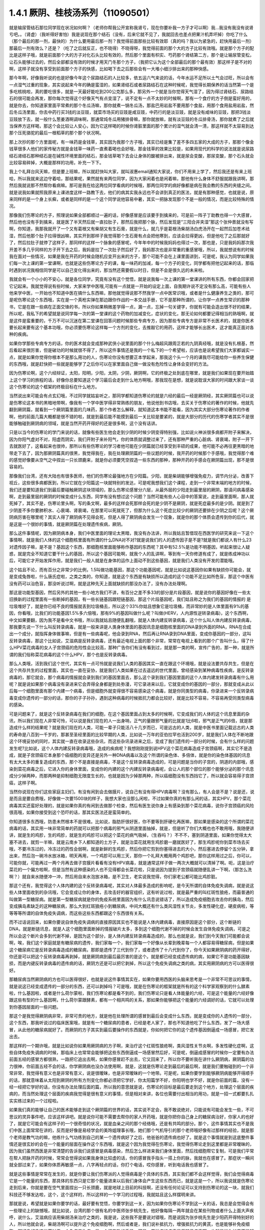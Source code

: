 1.4.1 厥阴、桂枝汤系列（11090501）
========================================

就是输尿管结石那位同学现在状况如何啊？（老师你帮我公开宣称我肾亏，现在你要补我一方子才可以啊）我…我没有我没有说肾亏吧。。（肾虚）（我听得好害怕）我是说现在那个结石（没有，后来它就不见了，我就回去也差点把果汁机弄坏掉）你吃了什么（那个最后的那一剂，最快的）为什么要用最后那一剂？我觉得前面那些比较有效耶（真的吗？我以为紧急的，赶快用最后一剂）那最后一剂有效么？还是？（吃了之后就反正，也不晓得）不晓得呀，我觉得前面的那个大的方子比较有效哦。就是那个方子的配比是这样子哦，就是前面那个大的方子对化石头比较有效的，然后那个里面有枳实、芍药那个肾结第二方，那个是让输尿管变松，让石头能够过去的，然后全部都没有效的时候才用天门冬那个方子，（我把它认为这个全部最后的那个最有效）那这样子是不对的啊，这样子就没有享受到前面那个方子的快感，比如喝下去之后那些会有一大堆小细沙排出来的那种快感。

那今年啊，好像我听说的也是好像今年这个尿路结石的人比较多，依五运六气来说的话，今年水运不足所以土气会过旺，所以会有一点湿气过重的现象，其实说起来今年的确是蛮湿的，如果肾结石或者尿路结石在这种时候呢，我觉得长期保养的话当然第一个是多吃核桃啦，真的要吃很多，就是一天最好能吃到200公克那么多，那另外一个就是当你觉得天气湿了，因为得过肾结石、尿路结石的很可能会再发，那你每次觉得这个好像天气有点变湿了，说不定有一点不太妙的时候啊，那有一个食疗的方子倒是蛮好用的，就是你去，你知道家里面平常煮的那个冬瓜汤嘛，那你就煮一锅冬瓜汤，那盐巴用岩盐不要用那个食盐，用那个食用盐用岩盐，然后冬瓜汤里面，你去中药行买3钱的淡豆豉，就菜市场买的豆豉是咸豆豉，中药行的是淡豆豉，就是没有咸味的豆豉，那把3钱淡豆豉放下去，就一般什么葱姜酒啊调味啊，那通常炖冬瓜用猪排骨嘛，那你就放嘛，就有淡豆豉的冬瓜排骨汤，那你就煮了之后就当保养方这样喝，那这个会比较让人安心，因为它这样喝的时候你肾脏里面的那个累计的湿气就会清一清，那这样就不太容易到达那个压死骆驼的最后一根稻草的那个那个状况啊。

那上次抄的那个方里面呢，有一味药是金钱草，其实因为我那个方子哦，其实已经是集了差不多四五家的大成的方子，那那个像金钱草很多人他们的家传秘方就是金钱草一味药一直煮着喝也会好哦，那金钱草的效果比较是，如果用现代的科学的说法就是说尿路结石肾结石那种结石是在碱性环境里面的结石，那金钱草喝下去会让身体的酸被排出来，就是尿会变酸，那尿变酸，那个石头就会比较容易碎掉，大概是那样的功用，补充一下下。

我上个礼拜台风天嘛，但是要上班嘛，所以就赶快叫大家，就叫淑惠email通知大家说，你们不用来上学了，然后我还是有来上班哈，所以我就来这边守着哈，那结果呢，果然就有来两位同学，因为大家闲着也是闲着嘛，那他有什么身体不舒服就跟我讲啊，那然后我就说那不然帮你看病嘛。那可是我在给这两位同学看病的时候哦，那两位同学的病好像都是病在我会教的东西的夹缝之间。就是说我如果就照我原来上课进度这样一路教下去，他们的病其实我永远也不会讲到真正的医法，就是有那种感觉，也就是说，原来同样的是一个身上长癣，或者是同样的是一个这个同学说他容易中暑，其实一把脉发现那个不是一般的情况，而是比较特殊的情况。

那像我们伤寒论的方子，照理说如果全部都顺过一遍的话，好像感冒是应该要手到擒来的，可是前一阵子丁助教也得一个大感冒，然后他也没有手到擒来，就是医了半天然后就一直拉肚子，那然后我把那个脉，然后发现是“三阳合并夹湿”那这个张仲景就没有写啊，你知道，我那我就开了一个又有葛根又有柴胡又有生石膏，就是什么，就几乎是葛根汤柴胡汤白虎汤开在一起然后加苍术祛湿，然后他那个肚子拉得很凶嘛，其实开到那样子我觉得那个生石膏有点会把他寒到，应该会拉得更凶，但是他吃了之后那就好了，然后拉肚子就停了这样子，那同样的这样一个脉象的感冒呢，今年年中的时候我妈妈也得过一次，那也是，只是我妈妈那次我开差不多几乎同样的方子开下去之后，我妈是拉了一次肚子然后好了，我妈那次也是非常重的重感冒哦，所以，我就想说有的时候我在面对一些情况，如果是我在开药的时候会随机应变开出来的方子，那个可能不会在上课里面讲到，可是呢，我认为同学如果我们每一次上课的第一堂课啊，也就是这些伤寒论方子的课，每一味药的加减，每一个方子的变化，同学都有把他记起来的话，那临时遇到状况我相信同学是可以自己变化得出来的，那当然还需要假以时日，但是不会是很久远的未来啦。

我就会有一个小小的不安心，就是各位同学，究竟有没有这个觉悟，就是说我每一次上课的第一堂课讲的所有东西，你都会回家把它记起来。我就觉得说有些时候，大家来学中医哦,可能有一点就是一开始的设定上面，自我期许说不定没有那么高，可能有些人他来学中医，一开始也不知道中医在搞什么东西嘛，那他就觉得说那不然我学一点中医常识哦，或者是什么健康养生之类的，那可是呢伤寒论这个东西哦，实在是一个真枪实弹在那边跟你作战的一本交战手册，它不是那种所谓的，让你学一点养生常识的那种书，它是在跟一些病在正面交锋的书，所以你如果稍微差学得一点，漏一点，忘掉一句关键字，你就有可能会造出很不好的结果，所以呢，我私下的希望就是说同学每一次的第一堂课的这个药物的加减变化，症状的变化，那无论如何都要记得相当的熟哦啊，就是这件是蛮重要的，千万不可以沉迷在第二堂课在回答问题时候那些专病专方，因为那些专病专方是非常不长医术的，就是你医术要长起来要有这个基本功哦，你必须要伤寒论这样每一个方剂的变化，去推敲它的用药，这样才能够长出医术，这才能真正面对各种的疾病。

如果你学那些专病专方的话，你的医术就会变成那种武侠小说里面的那个什么梅超风跟周芷若的九阴真经哦，就是没有扎根基，然后看起来很厉害，但是破功的时候就很不得了，所以这件事情还是我的一个私下的一个希望啦，应该也是说希望我们大家都诚实一点，就是如果你觉得你根本不是那么用功的人，伤寒论你没有想要正本学起来，那我这个头一个月的课我尽可能给你一些养生保健的东西哦，就是赶快把一些就是能够学了之后你可以在家里面自己做一做没有危险性让身体会变好的方法。

因为伤寒论啊，这个六经辩证，太阳，阳明，少阳，太阴，少阴，厥阴啊，它的终极之处到底在哪里，就是我们如果现在要开始踏上这个学习的旅程的话，好像你总要知道这个学习最后会走到什么地方啊哦，那我现在是想，就是说耽误大家的时间跟大家谈一谈这个伤寒论的这个框架的终极目标在什么地方。

当然说出来可能会有点玄幻哦，不过同学就姑妄听之，那同学都知道伤寒论的就是六经的最后一经是厥阴经，其实厥阴篇也可以说是伤寒论这本书的黑暗地带啊，像我有一个学中医学得非常熟练的朋友，他说他到书店哦，去买关于伤寒论的著作的时候，他就先翻到厥阴篇，就看到一个厥阴篇里面的几味药，那个作者怎么解释，就知道这本书能不能看，因为其实大部分伤寒论著作的作者啊，他的前面几篇大概都是很不错的啦，就是到最后能不能摸到最后一关比较是要紧的，就是大部分的历代的伤寒学者其实不是很能够触碰到厥阴病的领域，就是当然开药开得好的还是很多啊，这个没有话讲。

只是以当今的伤寒论的学门来说的话，就像有些医生他会走到少阴的时候少阴变得特别强，比如说火神派很多病都开附子来解决，因为你阳气虚对不对，阳虚而阴实，我们开附子来补阳气，你的体质就调整过来了，还有那种严重的心脏病、肾衰竭，附子一开下去就医好了，这看起来也很帅，那所以有些伤寒论的学习者他可能在少阴篇就已经享受到丰硕的成果，他可能不必再往更黑暗的地带走下去了，因为那厥阴篇真的很黑，我觉得我在，我在处理厥阴篇的一些议题的时候，我开药的时候那个手感哦，我觉得那个难的感觉好像要从空气之中捏出一只长颈鹿来，就是你必须要凭空捏造一些东西的那种，那种开药的手感会在厥阴篇出现，那不是很容易的。

那像我们台湾，还有大陆也有很多医师，他们的伤寒论最强地方在少阳篇。少阳，就是柴胡能够增强免疫力，调节内分泌，改善下视丘，这些很多病都医到，所以它就在少阳篇这一块就特别的发达，可是呢我想我们这个课程，走到一个非常末端的地方的时候，我们还是要知道我们到最后要碰触厥阴这块领域的，那么伤寒论感冒分六层，从最外层的少阳走到最里层的厥阴，那请问病毒感染啊，走到最里层的厥阴的时候变成什么东西，同学有没有想过这个问题？当然可能有些人心目中的答案说，走到最里面啊，那人就死掉了，其实不是，伤寒论里头啊，写的条文啊，最多的这样会死那样会死的是少阴不是厥阴，就是死症最多的是少阴。就是到了少阴差不多你要肺积水、心衰竭、肾衰竭，在那里可以死就死了，但那为什么这个死症比较少的厥阴还要排在少阴之后呢？这个厥阴病厉害在哪里呢？其实人得了厥阴病不见得会死，但是人得了厥阴病会发生一个现象，就是你的那个体质会遗传到你的后代，就是这是一个很妙的事情，就是厥阴篇在处理遗传疾病，厥阴。

那么这件事情呢，因为厥阴病本身，我们中医里面的理论太黑暗，我没有办法讲，所以我姑且暂借现在西医学的研究来说一下这个事情啊，就是我们人体的这个细胞核里面有所谓的什么DNA对不对?就是说我们的人的遗传因子是不是?就是我们都说人有什么23对遗传因子嘛，是不是？基因这个东西，那细胞核里面能够称作基因的东西呢？其中有52.5%是功能不明基因，听起来很让人疑惑，就是完全不知道它要干什么的基因，所以这个基因可能啊，就我个人的乱讲啊，等到有一天你修道有成了，就是练成神功以后，可能它才开始发挥作用，就是我们一般人就是在身体的运作上面动不到这些基因，就是我们人类没有开发的潜能哦。

这个姑且不论，而有百分之非常少的比例，1.5叫做功能基因，那这个功能基因呢，就是比如说这基因你如果有缺损你可能会，就是变成兔唇啦，什么唐氏症啦，之类之类的，你知道，就是这个东西是有缺损所以造成的这个功能不足比如所色盲，那这个中医有没有药可以治色盲，那没听说过啊，就是这种先天上面就缺损的那没办法了，没有办法处理啊。

那这是功能型基因，然后另外的其他一些小地方我们不讲，有百分之差不多33的部分是片段基因，就是说你的基因好像在一些太旧换新的过程里面有一些断掉的基因，有一些长链基因跟短链基因，那这个片段基因呢，我们姑且称之为我们的基因的情报的 是垃圾堆好了，就是你已经不良的情报就丢到垃圾桶去，所以这个33%你姑且想象它是垃圾桶，而非常妙的是人体里面有9%的基因，你看哦，比我们的功能基因1.5%多六倍哦，那有9%的基因叫做什么呢？叫做(HERV，人内源性逆转录病毒)，这个东西啊，中文如果要翻，因为我不是看中文书哦，所以我就姑且随便乱翻哦，就是人体内建反转录病毒，这个什么叫人体内建反转录病毒，那我要先说一下什么叫反转录病毒，就是一般来讲是人类身体里面的基因讯息是细胞核里面的DNA录到外面的RNA，RNA在合成出一个成分，就指挥身体做事嘛，但是有一些病毒呢，他会录到RNA，然后再让RNA录到DNA里面，变成你基因的一部分，这叫反转录病毒，那这个比如说，艾滋病是反转录病毒，还有最近电视上面的那个非常，常常在电视上看到的那个广告叫什么，得了什么HPV菜花病毒的女人子宫颈癌的危险性会比较高，那种广告你们有没有看到过，就是那一类的啊，宣传广告的，那一种，就是所谓的我们俗称菜花病毒的这个什么HPV，那个也是反转录病毒。

那么人类哦，活到我们这个世代，其实有一点可怜就是说我们人类的基因其实一直在跟这个环境哦，就是设法要共存共生，但是在这个共存共生的过程里面，其实也一直在妥协，就是我们人类如果在过去遥远的世代里面，曾经感染到某种病毒性疾病，是反转录病毒的，那它就会，那个病毒的情报就会录到我们的基因里面去，那么这个录到我们基因里面的这个人体内建发转录病毒有什么用呢？就是说如果那个病毒没有录进来它会弄得全身都是到处弥漫，可它录进来以后，它就变成你的基因的一部分，那就变成从此以后每一个细胞里面有那个内建一个病毒，但是细胞外就变得很不容易感染这个病毒，就是你同类型的病毒，你录进来一个反转录病毒变成你遗传的一部分的话，那你的子子孙孙，遇到这种病毒的时候抵抗力都会比较好，就是比较不容易，不容易再受同类型病毒的感染。

可是问题来了，就是这个反转录病毒在我们的细胞，在这个基因里面占到太多的时候啊，它变成我们的人体的这个讯息里面的杂讯，所以我们现在人非常可怜，可以说是我们现在的人一出身呐，正气的量跟邪气量的比就是1比6啦，邪气是正气的6倍，就是那造成什么样的结果呢？就是我们现在的人类，可能一辈子只能活八十几岁而已，可是远古的人类，就是中医书里面记载远古的人类的寿命是八百到一千岁的，那甚至圣经里面的比较早期的人类，比如说一万年的亚伯拉罕也活到200岁，就是我们人体在不断地跟这个环境妥协的同时，其实就一直在收录这些杂讯，而这些杂讯录进来之后，变成了我们遗传的一部分的时候，会有什么样的问题发生呢?比如说，这个人体内建反转录病毒哦，造成的疾病呢？我想刚刚提到说HPV这个菜花病毒造成子宫颈癌啊，其实它不是造成，就是子宫颈癌它本身那个癌细胞的变异还是另外一种DNA病毒以及这个所谓的染色体、多倍体，就是你的染色体基因的讯息有太大太多的重复造成的东西，那个不是直接是病毒，不是这个反转录病毒造成的，可是问题是当你的子宫的，阴道的内部哦，感染到菜花病毒之后，它进入你的身体里面，变成你的内建的这个内建反转录病毒呢，会让人的那个部位的那个能够分泌的那个讯息成分少掉两种，而那两种是抑制细胞无限度生长的，也就是因为少掉那两种，所以癌细胞没有东西挡它了，所以就会容易得子宫颈癌，这样子啊。

当然你说现在你们这些家庭主妇们，有没有闲到会去做膜片，说自己有没有得HPV病毒啊？没有那么，有人会是不是？说是还，说是而且是要自费哦，好像做一次要1500块的样子，我想大家也没那么闲啦，不过如果你真的有那么闲的话，其实HPV，那个菜花病毒其实还蛮好处理的，就是如果你真的有闲到去做那个检查，然后有医生说你身上有感染到那个菜花病毒，说你子宫颈癌的风险很高哦，如果你接受到这个恐吓的话，那其实医法还是蛮简单的。

你知道很多东西哦，防患未然根本不是很难。比如说，脂肪肝很好医，你不要等到肝硬化再医嘛，那如果是感染的这个所谓的菜花病毒的话，其实用一味非常简单的药就可以把那个病毒的邪气从阴道里面抽掉，就是，但是听了你们大概也也不敢用哦，我随便讲讲，就是生的鸡胗，生的鸡胗，就是生的鸡胗可以把这个菜花的病气吸掉，（生吞吗？）不不不，塞到阴道里面，如果你觉得太大塞不进去，就剪一半嘛，就是云南乡下人都知道的土方子，就是治菜花就用生鸡胗磨一磨就医好了，那生鸡胗呢你到菜市场去买哦，不要冷冻过的，冷冻过的药性会弱啊，就是新鲜的生鸡胗，然后你把它剪到你塞得进去的大小，然后塞进去停留个五分钟，拿出来，然后泡一碗冷水放冰箱，明天再用，一个鸡胗可以用三天，那你一个礼拜大概用两个鸡胗吧，那你这样用过之后，你可以，可能你就，可能再过一两个月再去做子宫膜片看看有没有HPV病毒，就是通常这样子做一两次大概就可以清掉了啊。呃，这是治疗菜花的一个偏方啦啊，但是当然有这种感染的人也不见得都会长菜花啦，只是说因为提到子宫颈癌就随便乱讲一下啊，（那怎么洗啊？）就自来水随便冲一冲，然后用自来水泡放冰箱，是不卫生，老实说我觉得，你们家老公都可能比鸡胗脏。

那这个还有，我觉得这个人体内建的这个反转录病毒呢，其实对人体最多造成的影响呢，是今天所谓的自体免疫失调病，就是说这些人体里面收到的杂讯哦，它会变成让你的身体，去攻击好的器官组织，这有听说过啦，就是最严重的叫红斑性狼疮，而最普通的叫做第一型糖尿病。就是第一型糖尿病就是你的免疫系统里面因为有什么讯息说错话了，所以造成免疫细胞去攻击你的胰岛，然后变成胰岛素缺乏的这种糖尿病，那么大到红斑狼疮小到糖尿病，中间大概还有什么类风湿性关节炎，多发性硬化症，硬皮病啦，等等等等所谓的自体免疫失调病，而这些这些东西都跟这个东西很有关系。

而不过话说回来，如果你要说自体免疫失调病的直接原因其实也不能说是人体内建病毒，直接原因是这个部分，这个断链的DNA，就是断链讯息，就是人这个细胞里面断掉的情报破片太多，多到这个细胞代谢不掉的时候会发生自体免疫失调病，可是之所以会这个断片会多到代谢不掉，是因为这个部分，是人体内建反转录病毒造成的，那么也就是说，我们到今天我们可能都会说啊，唉，我们这个家庭就是有糖尿病的遗传，我们家每一个，我们家每一个好像从长辈到晚辈每一个人都容易得糖尿病，但是如果这个糖尿病它是反转录病毒造成的糖尿病，那即是遗传了三代到你了，或者遗传了十八代到你了，你今天如果厥阴病的药开得好，你还是可以把这个反转录病毒再剥掉，就是厥阴病到最后最厉害的是这个。就是都已经变成遗传病的病，如果它不是功能基因缺损，而是内键反转录病毒的遗传病的话，厥阴方还是可以把它剥掉，所以这个免疫失调病之类的病，其实用厥阴病的方可以医得很好。

那糖尿病当然厥阴病的方也可以医得很好，也就是说这件事情其实在，如果你要用西医的头脑来思考是一个非常不可思议的事情，就是说这已经变成遗传的一部分的东西，还可以剥掉吗？可是哦，就是在伤寒论的框架就是所有的这个科学家观察到的什么酵素啦，什么基因啦，或者是什么荷尔蒙啦，我们伤寒论都是看不到的，我们伤寒论只是看人体能量的六经，可是这个能量的六经好像跟这些有型的什么基因啊，什么荷尔蒙跟酵素，都有一个相共鸣的关系，那如果你能够把这个能量的六经调好的话，它就可以处理到你基因层面的一些问题。

那这个是我觉得厥阴病非常，非常可贵的地方，就是他在处理所谓的感冒到最后会变成什么东西，就是变成你的人遗传的一部分，这个东西，那我听说过的临床医案哦，就是有一个糖尿病的患者，已经是老人家了，那也不知道他吃了什么东西，发了一场大感冒，从此他的糖尿病就好了。而厥阴的方子其实到最后要操作的东西就是，你如何把它你的这个遗传基因倒逼成一场感冒，把它发出去。

那这样的一个期许哦，就是比如说你如果用厥阴病的方子啊，来治疗这个红斑性狼疮啊，类风湿性关节炎啊，多发性硬化症啊，这些自体免疫失调病的时候，那临床上也常常会能够把这些东西倒逼成一场感冒然后好，可是呢，倒逼成感冒的时候你一定要有办法前面五经的感冒方都很熟，一路把它追出去啊，如果你感冒赶不出去，它又回来了，所以你不要听我在讲什么厥阴病，厥阴篇的功力很神，你前面五经不会的话，你学厥阴病也没办法使用啊，就是，这就是伤寒论走到最后的最后啊，就是我们要触碰到的一个非常非常，我觉得有意义也是非常有意义，说是很暧昧，也是非常暧昧的一个地带。可是呢，如果你要学到能够厥阴病能够开得顺手的话，那就意味着从太阳到厥阴的所有方剂变化你都必须把它学好，你太阳篇学不好，你阳明也学不好，就是你前面的篇，没有一经一经把它学好的话，你没有办法处理后面的篇，所以我的意思就是说，伤寒论的目标是最后要走到这个地方，处理这个层面的疾病的，而当然处理这个层面的疾病我觉得是很有意义的事情，但是相对来讲，各位也需要付出相当的用功，就是一招一式都要扎扎实实练过来的一个过程啦。

如果我们真的能够让自己的医术能够走到这个厥阴篇的世界的话，其实说不定会，我不敢说绝对，只能说有可能会发生一些，不可思议的灵异事件吧，应该这样讲吧。就是说你可能不需要去帮你的家人开药哦，就是你把你自己身上的糖尿病治好，你家人的也好了，就是它可能会有这样子的一个很奇怪的状况，就是血亲之间的那个经络哦，还是有共鸣的部分。那个，这件事情其实也不是我们中医上面常常在讲的，反而是好像是易经学会的美玲姐理事长哦，她们那个气机导引的那个老师哦好像有过那样的经验，就是那个老师是教气功的嘛，他练什么气功练到自己的某一个遗传病好了之后，他爸爸的遗传病也好了。就是这个事情就是到这底整件事情还是很玄妙的会在一个能量的层面在操作这个东西哦，就是这个因为我觉得在伤寒论，我觉得伤寒论走到这里都是非常暧昧的，因为我们虽然西医是非常清楚的告诉我们说感冒是病毒感染，然后怎么样进来我们身体里面，然后找细胞帮它复制，可是我们平常在帮人把脉开药的时候，常常会觉得说如果我身体比较虚的话，你的感冒我手指头一搭上你的脉，我就也在感冒了。那症状一瞬间就全部过来了，如果你体质再敏感一点，八字再轻点的话，你打个电话，哎你感冒，听到电话我也感冒了。

就是这些事情是常常在发生的，就是你要让我们伤寒派的人觉得病毒是个具体的东西，其实我们都不会这样觉得，我们会觉得病毒它是一个能量的东西，那具体的东西只是它那个能量进来以后我们身体会产生这些东西而已，就是这是一个，所以我说就是伤寒论走到后来，你就是要在空气里面捏出一只长颈鹿，就是地球上目前的科技啊，还没有任何论证可以支持到伤寒论的这一块，就我们科技还不够发达啦，这个，这个这样的，所以这样的一个学习的过程哦，我就姑且这么样摆明来讲。

那就是说，希望就是如果你要学的话，最好要有觉悟，你要学到这一关，因为如果你伤寒论不学到这一关的话，我总是会觉得会有一些理论上的缺憾哦，就比如说，台湾的那个很有名的中医师张步桃先生，他好像每隔一两年就会在某些刊物或者什么上面大声疾呼，说什么，艾滋病应该用柴胡汤来治疗之类的，我是说，这些我不是要说对错哦，而是说因为张步桃先生是少阳药开得特别好的人，所以他就会说，柴胡汤啊可以提升这个免疫细胞啊，然后或者是，我们说补抵抗力，增强抵抗力的黄芪，也是能够补免疫细胞，那好像好像这些药对于一个免疫丧失症，是一个很有效的手段。可是，艾滋病的病毒是反转录病毒啊，也就是说你如果不能够处理到反转录病毒这一块，你拼命去补强免疫细胞之后，那免疫细胞补出来之后全部变成艾滋病的肥料，那好像也不能够收摊吧。当然我不是说他说的不对哦，因为柴胡这味药的确是在西医研究里面的就是能够阻抗艾滋病毒的效果还是很好的哦，就是还是很好的，但是不是根治，就是阻抗。

那西医研究抗艾滋的药，第一名，两个第一名是紫花地丁跟那个丹参嘛，那第二名是柴胡这样子，就是就说但是我是觉得如果你还以这个少阳的角度，就是柴胡能够刺激免疫细胞啊，怎样怎样，就是从这个角度去看的话，其实我这样讲其实你好像听起来好像，不要说好像，其实听起来就非常狂傲啊，那显得张步桃医术不好，但是，但是我就觉得说你如果要学中医就是你要享受到伤寒论这个书，真的要享受到厥阴篇才行，就是最后的一关要练破，这样子才能够回头看觉得豁然开朗，那你如果明明是厥阴病的病，你当少阳医，那就是，你其实少阳药开得好一定会有改善的啦，这个不是假的，但是呢，能不能真的拳拳到肉就是摸到那个病，那还是要就是要有这样的就是还是每一个，每一个层次它有每一个层次的特征啦，就是其实像我，如果在外面随便遇到一些人，其实我蛮容易看到这个人的体制是偏到厥阴病的体质，就是人体内界的杂讯很多的那种体质。

其实也不一定要用把脉的啦，因为三阴病都会严重的影响到这个人的性格，就是厥阴病的话，这个人最大的性格特质会变成矛盾。就是，你，他这个人里面他会想要A又想要B，他会一直打架，然后呢，跟人讲话时候会变得很喜欢跟你辩论，那另外一种就是他会变得极端的控制欲很强，别人一点不听他的话他都受不了，就是这个是厥阴病的患者的，就是会有的个性上的特征。

那少阴病的患者就是失志，志气的志，就是做什么事情都鬼打墙，就是好像一般人会一鼓作气做到完成的事情，他会中间又不知道有什么事情就又坏又怎么样，就是志气不够走不到最后的，这种意志力薄弱，以及各种的沮丧症的很多的特征会在少阴病发生。

那如果是太阴脾经生病的话呢，这个人会，用我的话来讲，就是他的思考力会吃掉他的感知力，你知道现在社会上你常常会，其实家里面也会遇到，常常有一种人，他弄错的事情，他做错的事情，然后你要责怪他，他就会“啊，不好意思，我以为怎么样怎么样”他都会在以为，他没有在感知，因为他的思考力已经把他的感知力吃掉了。

那像这些呢，有的时候稍微讲两句话，就会听得出来这个人的语言模式里面含有哪一经病的这个调子。那讲这些呢，我觉得就是讲回我的这个一个比较真心话的部分，就是我觉得要从太阳病一直练到厥阴病啊，需要的是我们对于中医本身的爱，也就是说啊，你对我来讲，我觉得学中医很有乐趣啊，甚至是我现在在教书也觉得很有乐趣，是因为，你知道，武侠小说里面也有一些什么练武成狂的角色，对他来讲就是练功夫很快乐，那我觉得对我来讲也是，练医术很快乐，可是呢，我不觉得我的快乐是建立在我学医是为了救人这件事情上。我觉得我是，这个技巧上面的学习让我感到相当的快感，所以我才一直喜欢这件事，那这样子也才能够，比较容易的走到最后。

当然我并不反对各位同学，是因为我身体不好，我想把自己搞好所以我来学的，那这个例子武侠小说很多啊，就是你真的病很多，你在医自己病的过程里面，然后把这个医术练起来，这也是一件可喜之事嘛，至少生病这件事情对你来讲不是一个纯粹负面的东西，顺便把医术练成了嘛。像我们家莹莹，女生嘛，有一些妇女病的问题，那从前看了一些西医那种要自费很贵的抗生素一直吃，一直打也没有好，那后来，自己学了伤寒论，慢慢厥阴篇摸着摸着好像一些妇女的病也医得比较好一点了。那她原来是在解决她的自己的问题而已，可是呢我觉得，你这个小孩子这厥阴篇也有三成火候了，还不错哦，就是这样也是一个蛮可喜的。

我希望各位同学学医的目的，当然我这个希望也是很奇怪的希望，就是希望大家学医的目的哦，不是为了帮助别人，我觉得帮助别人这件事情，我一直，如果班上有些同学是我的这个庄子课的学生的话，我最近常常会想到一句话，就是庄子里面有一句话叫做：“利泽施乎万世,不为爱人”，就是你做人呢，你可以去做你喜欢做的事，把你的快乐分享给别人，这样子你也会让世界变得更美好，可是重要的是你做这些事情很快乐，不是为了别人。

那因为刚刚我扯到这个话题，其实有一些话我是想讲又不敢讲，就是因为刚刚讲到子宫颈癌，那现在西医也在说癌病是怎么来的这件事情，那我觉得癌症你如果从基因的层面，或者从你吃到东西有毒的层面，这都是很多很多东西可以讲，但是呢，也有些西医他们觉得癌病的患者都有一个共通的心理结构，就是有所谓的癌病心理学这个东西，这个学门存在的，那么什么是癌病心理学呢，就是这个人呢，他很容易忽略自己真实的感受，压抑自己的情绪，然后只在看别人的脸色活，这样的一种状况，那就是这样的状况，其实人会在无意识中累积很多很多的怨气，而那个他累积的怨气会变成到最后好像基因整个都坏掉，这样的东西。

那说一些在台湾可能在路上会被人打的话，说你如果要知道什么样的人是最容易得癌症的，那我们台湾是全地球的标准范例，就是慈济人，全台湾最会得癌症的人就是慈济功德会那群人嘛，那这个，所以你要学怎么样得癌症，你就要向慈济人效仿，首先做什么事情呢，都要发佛心，都要爱别人，我跟你讲，人不是佛，不要发佛心，你没有那么多爱，你会气到自己，就是明明我没想到对你那么好，可是呢，明明我自己事情都忙不完了，我还要对你笑，还要对你好，这样子努力发的佛心，你不觉得内在会觉得很怨吗，这是一个无意识的层面，然后更糟糕的一点，就是比这个还要更恶劣的，就是所谓的功德这个观念，你知道功德这个观念哦，是非常非常非常不健康的一个观念，你知道吗，什么叫功德？就是我做的这件事情，大宇宙你给我记着了啊，你欠的我啊，等我死了后，我来世要还我啊，你知道功德是这样的一种意识结构，你没有发现吗，就是我做这件事情，大宇宙你欠我多少，我做这件事情，大宇宙你欠我多少，那我平常骂人也会说，你摆那什么大diandian，好像有人欠你几百万，那做功德的人，他的潜意识里面的结构就是每天每天他的大宇宙都在欠他几百万、几千万，这是累积怨气，不是在累积功德。就是当你这样子这样子累积这个你们称之为功德我称之为怨气的东西，就是现在那些佛教界就是他们觉得他们是佛光万丈，我看到是怨气冲天，就是什么死了之后要往生西方极乐啊，来世投身到好家庭，我说不会吧，这个怨气的量那么大，一断气就直接堕入无间地狱啊，就是，对不起，如果话讲的太重了。

但是，就是意识结构，你知道就是很单纯的心理学嘛，没有讲到形而上，你也听得懂嘛，所以，做人，我觉得我们道家的基本信条就是做人不可做好人，做人要做真人，就是要对自己很诚实，遇到会欺负你的人，从此就不要跟他做朋友了，遇到会欺负你的公司，从此就不要去上班了，这样子人就很健康，就是这一块我觉得能够守好哦，才是对我们的健康真的比较有帮助的部分。

那另外呢，就是关于各位同学的学习，我就说你要学伤寒论，你就要学全套，你就要有觉悟，你要走到厥阴病。那如果你没有这个觉悟的话呢，我会尽快的放你走，就像我的下堂课我会教你们灸膏肓，灸膏肓几乎是无病不治啊。如果你有这个狠心灸下去的话，就是很多很多那种很简单不需要任何的医术，但你能够，如果你能够很妥善的操作这个灸膏肓、灸关元、灸足三里再加一个，加每年酿两缸天门冬酒，大概百分之八十的病都已经医好了，就是你不用来学习中医了。

学中医是为了学中医本身而快乐，不是为了，老实说这不是为了医病，是这个系统本身有它的乐趣存在。那至于说学中医要爱人，我觉得也爱不动啦，就像我今年夏天我妈妈那个大感冒，哇，病得好重，然后我赶快一碗汤把她医好了。可是那个时候我妈妈的那个朋友哦，就是我们家对面那个大楼的刘阿姨呢，然后很紧张的赶快来送药过来给我妈说，中中啊，你记得要让你妈吃啊，记得让她吃这个啊，我打开一看，啊？枇杷膏喉糖。我觉得这个这个不是不是比我开的那碗药的药力差不多在四百分之一左右吗？这，就，简直是当面在侮辱我啊，当时我觉得一般人对于中医的期许就只有这么一点点了，就差不多对枇杷膏喉糖的那个要求。

就是我觉得大部分地球人对中医的感觉都是这样而已嘛，你如果到美国的话，你要做针灸，你要执照，你要开中药，是不必执照的，像我们开中药，我要开到你吃死多少人都可以，怎么不要执照呢，可是美国人觉得开中药，跟薄荷茶、薰衣草奶茶有什么不一样？观念上就是如此嘛，所以你学中医，你要希望人家尊敬你吗？没这回事哦，就是人家就觉得你是开一种味道比较难喝的薄荷奶茶。就是说真的不能向外在要求，你只能为了这东西本身的乐趣而学它，就是要得到外在的尊敬是不可能的。

那要尽快放走学生呢，其实我也是想要，就是我听过的那种江湖传说，有一个传说我一直觉得让我感到很佩服，就是曾经有一个外号永嘉五绝的郑曼青先生，什么国画、太极拳啊什么，医术都很高明，好像是蒋宋美龄的国画老师嘛。那这个郑曼青先生他是太极拳高手哦，他本身也是好像年轻的时候得了很严重的肺痨，练太极拳练好了，这样子。那他这个这位太极拳高手呢，他在江湖上被人家的评价是四个字，叫做落落难合，那我就觉得我在骨子里也是那种诺落落难合的人，就是我不太喜欢跟人家靠近的，那那个郑曼青先生是怎么样一个江湖传说让我觉得他很帅呢，就是有人来跟他学太极拳，那如果有一个人，比如说有一个富子公子哥儿坐着豪华轿车来向他拜师学艺，那他就问啊，哎，你学这拳干什么啊？你学拳要干什么，他说我学拳是为了防身，郑曼青先生说那你叫你那个有钱的爸爸给你买把手枪得了，回去。你要防身买把手枪就好啦。那有人来说他学拳是要为了健康，那郑曼青先生说写首诗这样摆“很健康”，回去。

那我也是觉得就是，各位同学啊，中医这条船很黑啊，不要上贼船，就是如果你是为了健康，我赶快教你什么灸膏肓、灸足三里、艾灸关元，然后教你酿天门冬酒，这样很健康了，可以回去了，我现在我是这样想的，就是何必把自己卷进这个贼船呢，是不是啊，就是趁早下船哦，以免后悔莫及，那这是今天让我非常惶恐的耽误各位上课时间讲的一些想讲的一些无聊话。

那我们现在就把从上上个礼拜上的桂枝汤的事情，我们再开始再接到今天的课啊。就是，桂枝汤，同学一定要记得是怎么样？脉浮缓，怕吹风，然后有汗这样的情况下，就可以开桂枝汤，那吃了桂枝汤，要再喝热开水或者是热稀饭，然后盖被子、发汗，那发了一次好了你就不要再喝第二碗了，那这样子呢，那但是桂枝汤呢，在操作的时候有的时候很偶尔的状态，会出现一个现象，还是要跟同学讲一下，就是伤寒论里面有一条是说，你有的时候标准的桂枝汤证，喝了桂枝汤发了汗，结果这个人忽然他，张仲景的语言说反烦不解，就是反而整个人觉得浑身不舒服，心烦意乱的，这样的状况呢，张仲景是说刺风驰、风府即愈，那风池、风府就是人后脑勺这边的穴道嘛，一个在中间，两个在旁边。

那这样的一个现象，如果我们用一个比较假想的平面来看，你可以想象这个桂枝汤证的这个邪气像一只电影里面的异型一样，他这样子一口咬住你的后脑勺，然后他的手脚扒住你的全身，这样钻进来，那你吃了桂枝汤呢，可能已经把他扒住你的这些手脚都已经拔掉了，可是他的嘴巴还咬在你的后脑勺上面，就是这个邪气其实在我们能量的世界，可能真有一个形状的哦，就是病毒这个东西是人类的邪念从另一次元招来的魔兽哦，大家大概这样想可以了，那这个所以当这个东西啊，他还有一口咬在你这边没有掉的时候，你这个人会身体感到浑身烦乱，很不舒服，当然这个全身的正气都被咬住的最标准的汤证是以后少阴、厥阴篇的吴茱萸汤。那个吴茱萸汤症非常好认，因为那个病人在床上打滚，就是你说你哪里不舒服，我觉得好像也没有哪里不舒服，但我好难过，要死了，就这样吴茱萸汤就开下去了。

那如果说是桂枝汤喝了之后有这种感觉，其实代表那个邪气还有一个地方勾在你身上，那通常都是勾在这个地方——后脑勺，那你说你要用张仲景的方法点刺放血吗？那也不必，其实你可以用刮痧片，可是我从前教书的时候说用刮痧片，又有那种很会刮痧的同学来纠正我，老师，刮痧是要技巧的，会把人刮坏的，那好吧，那不然怎么样，那吹风机嘛，开热风吹后脑勺总可以了吧。就是说你桂枝汤证，喝了桂枝汤然后突然全身发烦，人很不爽快，那你就用吹风机吹后脑勺来当做收功，这是桂枝汤最后要补充的一点。

那么接下来呢，我们要讲从桂枝汤里面来变化出来的加减方的一小部分，上上个礼拜抄了一整个黑板，今天只拿其中一小部分来讲。那，但是这些东西我觉得不要怕，因为非常不难理解，就是等于是你每天一个变化，就是说遇到这个状况我加一味药，又遇到这个状况我又加一味药，他整个逻辑是非常清爽的。

首先是桂枝加葛根汤，那我说我们伤寒论的方很强啊，常常就是开一碗就喝好了，不用像张仲景那样煮三碗嘛，所以我这边写的是一碗的剂量，那刚刚下课就有同学说，哎，怎么葛根四两乘过来应该是四钱，我怎么写八钱啊，就是这样子，如果你只葛根这个药的药性很软，如果你只喝一碗的话，就是张仲景那个量是你喝三碗喝一天嘛，张仲景那个量是三碗喝一天够，可是如果一碗的话，你如果只放四钱葛根的话，力道不够，所以我觉得葛根，我们要在汤剂里有感觉的话，初始剂量就要八钱，那你高到一两半都没有关系，因为这个药吃不坏的嘛，那个日本火锅不是有吃葛粉嘛，你有吃葛粉吃死人的嘛，这又不是麻黄。

那所以这个葛根就给他开一碗的量，八钱，其他两钱、两钱、两钱，那两钱、三钱，那你看哦，在张仲景的桂枝加葛根汤里面呢，芍药跟桂枝是比较少一点的，因为这个是在理论上的正确，实际上我们开桂枝加葛根汤的时候，就桂枝汤一贴加一把葛根就可以了。（芍药是不是白芍哦?)对，白芍白芍，我们这个情况下开白芍就好。张仲景的药其实我们现在要开通常是开白芍，就是说因为张仲景的那个方剂结构里面，桂枝往外开，芍药往内收，那个内收的芍药通常是白芍。

那到了后代方派，有的时候会用到赤芍药是比较活血，可是赤芍药比较有活血的功能，相对来讲比较没有内收的功能，那这个不能说谁对谁错，比如说你如果子宫肌瘤要吃桂枝茯苓丸，里面有芍药，那你觉得我不要他内收，不要他活血，那你换成赤芍药也是可以的。或者你开小建中汤，你说我小建中汤，我今天人软软的，觉得气血不通畅，那我不要它内收，我要它活血，你开赤芍药也可以嘛，这是可以自己调节的。像张仲景用的那个术啊，那个时代其实没有严格的分白术还是苍术，所以有的时候你觉得有些情况用白术，我想很快就会告诉你们白术、苍术的分别在哪里，所以今天不用急啊。

那这个因为葛根本身也会能够把气提上来输导太阳经，我不是有跟同学们讲过葛这个植物，葛类的植物，比如一个黄金葛对不对，他如果那个是长在一个水里面，你那根才一小杯水对不对，可是它可以一直爬爬爬爬得好远，那这个很小的根，很长的藤蔓，那在人体来讲的话，最长的经络就是足太阳膀胱经嘛，爬的最高的，那看这个东西那么会爬，好吧，那他的能量大概跟膀胱经比较类似啊，就是中国人的类比取向了。

那所以呢，那你吃了葛之后呢，他就的确可以把，就是以脾胃为中轴啊，我们说葛这个东西长在土里面嘛，脾胃为土，以脾胃为中轴，把下面把脾胃位置以下的水啊，dia上来，然后输布到膀胱经，那相对来讲，其实葛根在太阳病跟阳明病之间的过渡期其实很有用的。因为太阳往阳明传等于是从人的营卫往这个，因为阳明是胃经嘛哦，脾胃的胃，往胃经调，那个时候葛根还是有办法把那个邪气推出来的，所以太阳过阳明的是要让葛根外推，以后会讲到。

那葛根这个dia水的效果呢，其实等到以后讲一些比较不是那么主轴的方剂，比较外环的方剂，比如说上次有跟同学提到，这个什么桂枝加桂汤加是治奔豚，奔豚病同学还有印象吗？跑小猪对不对，就是身体的心阳不够，不能掌控体内的水气，所以你觉得肚子底下有这个好像肉在跳这样卟噜卟噜的一颗什么东西往上冲的感觉，那治奔豚的三个方其实是蛮有意思的。就是那个奔豚的感觉如果是直接冲到胸口这么高，冲到脖子的，但那个用桂枝汤加重桂枝或者是用肉桂，肉桂桂枝汤，那桂枝的浓度够高，就会往下压，就可以把水邪压回去。可是呢，如果那个水邪呢，那个跳动的感觉还没有过肚脐，那如果没有过肚脐的话，就代表这个水邪还没有成气候。那个时候用的方是什么呢？是苓桂枣甘汤，茯苓桂枝大枣甘草汤，那是干什么呀？里面有很多的枣子，你说枣子是不是在脾胃保湿的对不对，把这些水汽抓住不让你抢到，就你要抢我的水去作乱，我不给你水，就是用苓桂枣甘汤来挡这个它抢水的过程。

然后呢，如果这个冲上来会肚子疼，会从旁边串上来的用奔豚汤，那奔豚汤是什么呢，奔豚汤是葛根剂。也就是你的水已经被，这个下面的水已经被邪气那一国抢走了，你已经掉下去的时候，我用葛根把他抢回来，就是这样的一个作用，就是掉下来的水葛根拉回来，重新输布到太阳经。那人的经络是一定需要水气在上面运行才能够通畅，如果水气不通畅的话，你那个经络就会僵，那后脑勺如果没有水气经过的话，后脑勺就会僵啊，这样子的。那所以呢，葛这个药，弄进去它就可以把水气dia上来，那当然这个水气以西医来讲也不知道是什么东西了，这是中医的象征符号啊，这是一个象征性的说法。

那么那同样类型的藤蔓，就像以伤寒论药学来讲的话，葛根常常会跟另外的药栝楼根相对举，因为他们都是藤类的嘛。可是呢，葛这个植物，到最后呢，是开出细碎的花，结出碎碎的种子，叫做葛米，葛结出来的米，而栝楼呢，到最后结出来的是一个瓜。那所以呢，葛根dia出来的水气就是到头顶散开，而瓜蒌提出来的水气就是到这个地方停住，就是一个瓜跟葛米的差别，就是这样子在看这个药性的啊。说起来是很迷信哦，但是在操作上是可运用，而且你这样子用那个植物的生态来记会比较记得住，那神农本草经就说葛根的药性是什么啊，是起阴气，阴阳的阴，就是在底下的水气，它把它dia上来。

那这个因为葛根这样子从从太阳经输布上来散掉，也可以把太阳经的邪气赶走一些，所以理论上桂枝和芍药就可以不要那么重。那伤寒论原来的那个药汤的煮法呢，是说要先煮葛根再煮其他的药，那我们现在也不要那么考究。当然伤寒论里面先煮什么药还是有他的意义在了，就是煮，越先下锅的药，因为他煮的时间久，他的药性就会变的比较温吞。也就是先煮葛根的意思呢，首先是这样子，像有的时候麻黄剂，你会麻黄先煮，那那个麻黄先煮的理由是麻黄太猛了，你先煮煮久点，让他温吞一点。那葛根剂，葛根先煮的理由呢，比较是就是先让桂枝跟芍药把桂枝汤的事情做完，然后做完了邪气已经排的差不多了，葛根最后在把水dia上来，就是它会有那个，好像是这个模特儿走秀啊，就是桂枝小姐出场，芍药小姐出场，然后到最后压轴，葛根妈妈出场那样子，就是他要有一个走秀的顺序了，就会造成这东西，这只是理论上知道一下就好了，实际操作，如果我们只是喝这个汤，不必这么考究哦，只是说需要知道的中医常识顺便带过一下。
